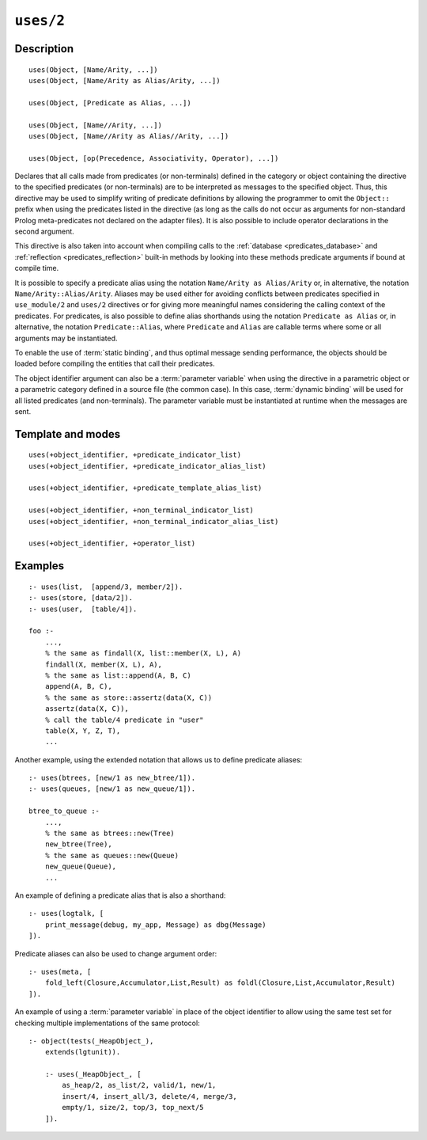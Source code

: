 ..
   This file is part of Logtalk <https://logtalk.org/>  
   Copyright 1998-2022 Paulo Moura <pmoura@logtalk.org>
   SPDX-License-Identifier: Apache-2.0

   Licensed under the Apache License, Version 2.0 (the "License");
   you may not use this file except in compliance with the License.
   You may obtain a copy of the License at

       http://www.apache.org/licenses/LICENSE-2.0

   Unless required by applicable law or agreed to in writing, software
   distributed under the License is distributed on an "AS IS" BASIS,
   WITHOUT WARRANTIES OR CONDITIONS OF ANY KIND, either express or implied.
   See the License for the specific language governing permissions and
   limitations under the License.


.. index:: pair: uses/2; Directive
.. _directives_uses_2:

``uses/2``
==========

Description
-----------

::

   uses(Object, [Name/Arity, ...])
   uses(Object, [Name/Arity as Alias/Arity, ...])

   uses(Object, [Predicate as Alias, ...])

   uses(Object, [Name//Arity, ...])
   uses(Object, [Name//Arity as Alias//Arity, ...])

   uses(Object, [op(Precedence, Associativity, Operator), ...])

Declares that all calls made from predicates (or non-terminals) defined
in the category or object containing the directive to the specified
predicates (or non-terminals) are to be interpreted as messages to the
specified object. Thus, this directive may be used to simplify writing
of predicate definitions by allowing the programmer to omit the
``Object::`` prefix when using the predicates listed in the directive
(as long as the calls do not occur as arguments for non-standard Prolog
meta-predicates not declared on the adapter files). It is also possible
to include operator declarations in the second argument.

This directive is also taken into account when compiling calls to the
:ref:`database <predicates_database>` and
:ref:`reflection <predicates_reflection>` built-in methods by looking
into these methods predicate arguments if bound at compile time.

It is possible to specify a predicate alias using the notation
``Name/Arity as Alias/Arity`` or, in alternative, the notation
``Name/Arity::Alias/Arity``. Aliases may be used either for avoiding
conflicts between predicates specified in ``use_module/2`` and
``uses/2`` directives or for giving more meaningful names considering
the calling context of the predicates. For predicates, is also
possible to define alias shorthands using the notation
``Predicate as Alias`` or, in alternative, the notation
``Predicate::Alias``, where ``Predicate`` and ``Alias`` are callable
terms where some or all arguments may be instantiated.

To enable the use of :term:`static binding`, and thus optimal message sending
performance, the objects should be loaded before compiling the entities
that call their predicates.

The object identifier argument can also be a :term:`parameter variable`
when using the directive in a parametric object or a parametric category
defined in a source file (the common case). In this case, :term:`dynamic binding`
will be used for all listed predicates (and non-terminals). The parameter
variable must be instantiated at runtime when the messages are sent.

Template and modes
------------------

::

   uses(+object_identifier, +predicate_indicator_list)
   uses(+object_identifier, +predicate_indicator_alias_list)

   uses(+object_identifier, +predicate_template_alias_list)

   uses(+object_identifier, +non_terminal_indicator_list)
   uses(+object_identifier, +non_terminal_indicator_alias_list)

   uses(+object_identifier, +operator_list)

Examples
--------

::

   :- uses(list,  [append/3, member/2]).
   :- uses(store, [data/2]).
   :- uses(user,  [table/4]).

   foo :-
       ...,
       % the same as findall(X, list::member(X, L), A)
       findall(X, member(X, L), A),
       % the same as list::append(A, B, C)
       append(A, B, C),
       % the same as store::assertz(data(X, C))
       assertz(data(X, C)),
       % call the table/4 predicate in "user"
       table(X, Y, Z, T),
       ...

Another example, using the extended notation that allows us to define
predicate aliases:

::

   :- uses(btrees, [new/1 as new_btree/1]).
   :- uses(queues, [new/1 as new_queue/1]).

   btree_to_queue :-
       ...,
       % the same as btrees::new(Tree)
       new_btree(Tree),
       % the same as queues::new(Queue)
       new_queue(Queue),
       ...

An example of defining a predicate alias that is also a shorthand:

::

   :- uses(logtalk, [
       print_message(debug, my_app, Message) as dbg(Message)
   ]).

Predicate aliases can also be used to change argument order:

::

   :- uses(meta, [
       fold_left(Closure,Accumulator,List,Result) as foldl(Closure,List,Accumulator,Result)
   ]).

An example of using a :term:`parameter variable` in place of the object
identifier to allow using the same test set for checking multiple
implementations of the same protocol:

::

   :- object(tests(_HeapObject_),
       extends(lgtunit)).

       :- uses(_HeapObject_, [
           as_heap/2, as_list/2, valid/1, new/1,
           insert/4, insert_all/3, delete/4, merge/3,
           empty/1, size/2, top/3, top_next/5
       ]).

.. seealso::

   :ref:`directives_uses_1`,
   :ref:`directives_use_module_1`,
   :ref:`directives_use_module_2`,
   :ref:`directives_alias_2`
